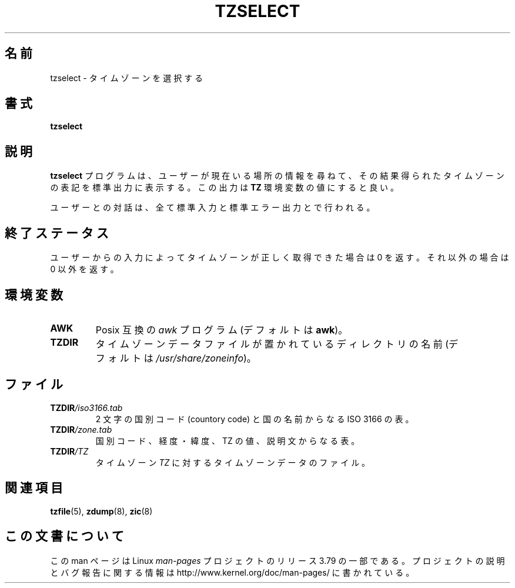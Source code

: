 .\" %%%LICENSE_START(PUBLIC_DOMAIN)
.\" This page is in the public domain
.\" %%%LICENSE_END
.\"
.\"*******************************************************************
.\"
.\" This file was generated with po4a. Translate the source file.
.\"
.\"*******************************************************************
.\"
.\" Japanese Version Copyright (c) 1999 NAKANO Takeo all rights reserved.
.\" Translated Sat Aug 14 1999
.\"       by NAKANO Takeo <nakano@apm.seikei.ac.jp>
.\" Updated Wed Apr 4 2001
.\"       by Yuichi SATO <ysato@h4.dion.ne.jp>
.\" Updated & Modified Sun Dec 23 08:41:42 JST 2001 by Yuichi SATO
.\"
.TH TZSELECT 8 2007\-05\-18 "" "Linux System Administration"
.SH 名前
tzselect \- タイムゾーンを選択する
.SH 書式
\fBtzselect\fP
.SH 説明
\fBtzselect\fP プログラムは、ユーザーが現在いる場所の情報を尋ねて、 その結果得られたタイムゾーンの表記を標準出力に表示する。 この出力は
\fBTZ\fP 環境変数の値にすると良い。
.PP
ユーザーとの対話は、全て標準入力と標準エラー出力とで行われる。
.SH 終了ステータス
ユーザーからの入力によってタイムゾーンが正しく取得できた場合は 0 を 返す。それ以外の場合は 0 以外を返す。
.SH 環境変数
.TP 
\fBAWK\fP
Posix 互換の \fIawk\fP プログラム (デフォルトは \fBawk\fP)。
.TP 
\fBTZDIR\fP
.\" or perhaps /usr/local/etc/zoneinfo in some older systems.
タイムゾーンデータファイルが置かれているディレクトリの名前 (デフォルトは \fI/usr/share/zoneinfo\fP)。
.SH ファイル
.TP 
\fBTZDIR\fP\fI/iso3166.tab\fP
2 文字の国別コード (countory code) と国の名前からなる ISO 3166 の表。
.TP 
\fBTZDIR\fP\fI/zone.tab\fP
国別コード、経度・緯度、TZ の値、説明文からなる表。
.TP 
\fBTZDIR\fP\fI/\fP\fITZ\fP
タイムゾーン \fITZ\fP に対するタイムゾーンデータのファイル。
.SH 関連項目
.\" @(#)tzselect.8	1.3
\fBtzfile\fP(5), \fBzdump\fP(8), \fBzic\fP(8)
.SH この文書について
この man ページは Linux \fIman\-pages\fP プロジェクトのリリース 3.79 の一部
である。プロジェクトの説明とバグ報告に関する情報は
http://www.kernel.org/doc/man\-pages/ に書かれている。
